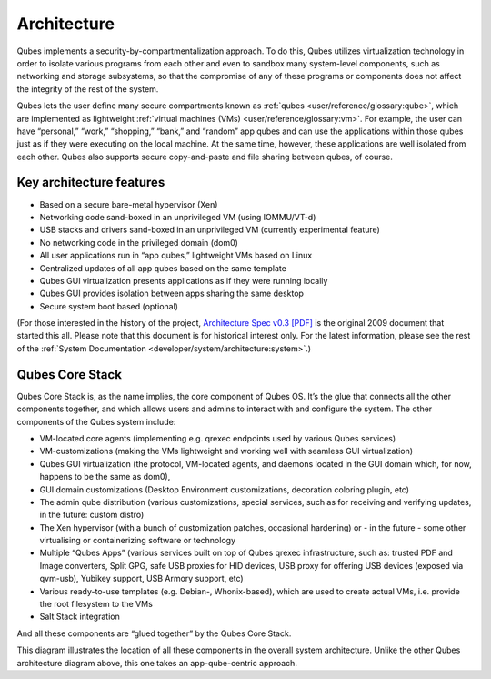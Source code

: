 ============
Architecture
============

Qubes implements a security-by-compartmentalization approach. To do
this, Qubes utilizes virtualization technology in order to isolate
various programs from each other and even to sandbox many system-level
components, such as networking and storage subsystems, so that the
compromise of any of these programs or components does not affect the
integrity of the rest of the system.

|qubes-schema-v2.png|

Qubes lets the user define many secure compartments known as :ref:`qubes <user/reference/glossary:qube>`, which are implemented as lightweight :ref:`virtual machines (VMs) <user/reference/glossary:vm>`. For example, the user
can have “personal,” “work,” “shopping,” “bank,” and “random” app qubes
and can use the applications within those qubes just as if they were
executing on the local machine. At the same time, however, these
applications are well isolated from each other. Qubes also supports
secure copy-and-paste and file sharing between qubes, of course.

Key architecture features
=========================

-  Based on a secure bare-metal hypervisor (Xen)
-  Networking code sand-boxed in an unprivileged VM (using IOMMU/VT-d)
-  USB stacks and drivers sand-boxed in an unprivileged VM (currently
   experimental feature)
-  No networking code in the privileged domain (dom0)
-  All user applications run in “app qubes,” lightweight VMs based on
   Linux
-  Centralized updates of all app qubes based on the same template
-  Qubes GUI virtualization presents applications as if they were
   running locally
-  Qubes GUI provides isolation between apps sharing the same desktop
-  Secure system boot based (optional)

(For those interested in the history of the project, `Architecture Spec
v0.3 [PDF] </_static/arch-spec-0.3.pdf>`__ is the original 2009
document that started this all. Please note that this document is for
historical interest only. For the latest information, please see the
rest of the :ref:`System Documentation <developer/system/architecture:system>`.)

Qubes Core Stack
================

Qubes Core Stack is, as the name implies, the core component of Qubes
OS. It’s the glue that connects all the other components together, and
which allows users and admins to interact with and configure the system.
The other components of the Qubes system include:

-  VM-located core agents (implementing e.g. qrexec endpoints used by
   various Qubes services)
-  VM-customizations (making the VMs lightweight and working well with
   seamless GUI virtualization)
-  Qubes GUI virtualization (the protocol, VM-located agents, and
   daemons located in the GUI domain which, for now, happens to be the
   same as dom0),
-  GUI domain customizations (Desktop Environment customizations,
   decoration coloring plugin, etc)
-  The admin qube distribution (various customizations, special
   services, such as for receiving and verifying updates, in the future:
   custom distro)
-  The Xen hypervisor (with a bunch of customization patches, occasional
   hardening) or - in the future - some other virtualising or
   containerizing software or technology
-  Multiple “Qubes Apps” (various services built on top of Qubes qrexec
   infrastructure, such as: trusted PDF and Image converters, Split GPG,
   safe USB proxies for HID devices, USB proxy for offering USB devices
   (exposed via qvm-usb), Yubikey support, USB Armory support, etc)
-  Various ready-to-use templates (e.g. Debian-, Whonix-based), which
   are used to create actual VMs, i.e. provide the root filesystem to
   the VMs
-  Salt Stack integration

And all these components are “glued together” by the Qubes Core Stack.

|Qubes system components|

This diagram illustrates the location of all these components in the
overall system architecture. Unlike the other Qubes architecture diagram
above, this one takes an app-qube-centric approach.

.. |qubes-schema-v2.png| image:: /attachment/doc/qubes-schema-v2.png
   :target: /attachment/doc/qubes-schema-v2.png
.. |Qubes system components| image:: /attachment/doc/qubes-components.png
   :target: /attachment/doc/qubes-components.png

